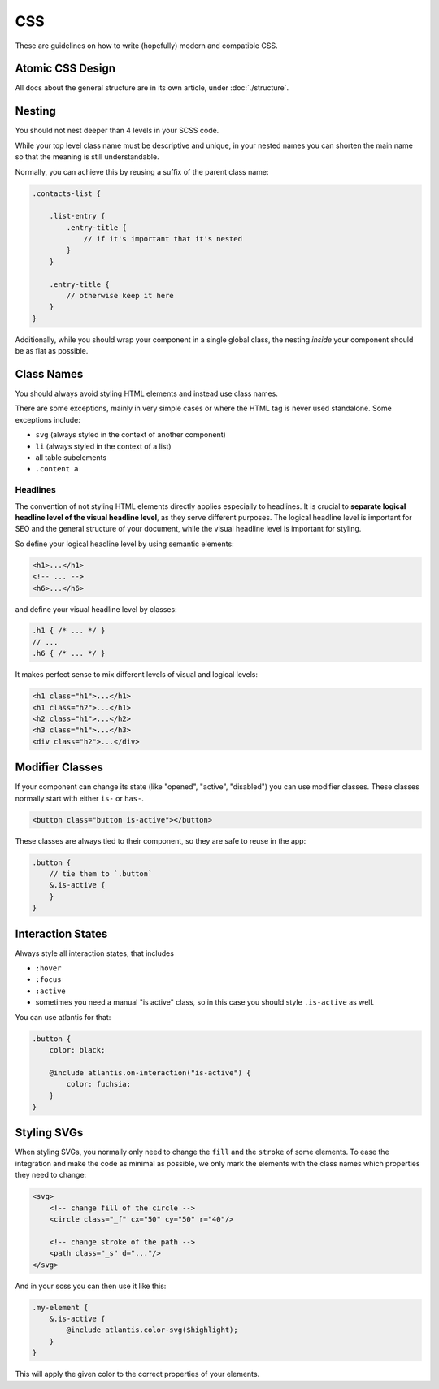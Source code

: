 ###
CSS
###

These are guidelines on how to write (hopefully) modern and compatible CSS.

Atomic CSS Design
#################

All docs about the general structure are in its own article, under :doc:`./structure`.


Nesting
#######

You should not nest deeper than 4 levels in your SCSS code.

While your top level class name must be descriptive and unique, in your nested names you can shorten the
main name so that the meaning is still understandable.

Normally, you can achieve this by reusing a suffix of the parent class name:


.. code-block:: scss

    .contacts-list {

        .list-entry {
            .entry-title {
                // if it's important that it's nested
            }
        }

        .entry-title {
            // otherwise keep it here
        }
    }

Additionally, while you should wrap your component in a single global class, the nesting *inside* your
component should be as flat as possible.


Class Names
###########

You should always avoid styling HTML elements and instead use class names.

There are some exceptions, mainly in very simple cases or where the HTML tag is never used standalone.
Some exceptions include:

*   ``svg`` (always styled in the context of another component)
*   ``li`` (always styled in the context of a list)
*   all table subelements
*   ``.content a``


Headlines
=========

The convention of not styling HTML elements directly applies especially to headlines. It is crucial to **separate logical headline level of the visual headline level**, as they serve different purposes. The logical headline level is important for SEO and the general structure of your document, while the visual headline level is important for styling.

So define your logical headline level by using semantic elements:

.. code-block:: html

    <h1>...</h1>
    <!-- ... -->
    <h6>...</h6>

and define your visual headline level by classes:

.. code-block:: scss

    .h1 { /* ... */ }
    // ...
    .h6 { /* ... */ }

It makes perfect sense to mix different levels of visual and logical levels:

.. code-block:: html

    <h1 class="h1">...</h1>
    <h1 class="h2">...</h1>
    <h2 class="h1">...</h2>
    <h3 class="h1">...</h3>
    <div class="h2">...</div>


Modifier Classes
################

If your component can change its state (like "opened", "active", "disabled") you can use modifier classes.
These classes normally start with either ``is-`` or ``has-``.

.. code-block:: html

    <button class="button is-active"></button>

These classes are always tied to their component, so they are safe to reuse in the app:

.. code-block:: scss

    .button {
        // tie them to `.button`
        &.is-active {
        }
    }


Interaction States
##################

Always style all interaction states, that includes

*   ``:hover``
*   ``:focus``
*   ``:active``
*   sometimes you need a manual "is active" class, so in this case you should style ``.is-active`` as well.

You can use atlantis for that:

.. code-block:: scss

    .button {
        color: black;

        @include atlantis.on-interaction("is-active") {
            color: fuchsia;
        }
    }


Styling SVGs
############

When styling SVGs, you normally only need to change the ``fill`` and the ``stroke`` of some elements.
To ease the integration and make the code as minimal as possible, we only mark the elements with the class names which properties they need to change:

.. code-block:: xml

    <svg>
        <!-- change fill of the circle -->
        <circle class="_f" cx="50" cy="50" r="40"/>

        <!-- change stroke of the path -->
        <path class="_s" d="..."/>
    </svg>

And in your scss you can then use it like this:

.. code-block:: scss

    .my-element {
        &.is-active {
            @include atlantis.color-svg($highlight);
        }
    }

This will apply the given color to the correct properties of your elements.
